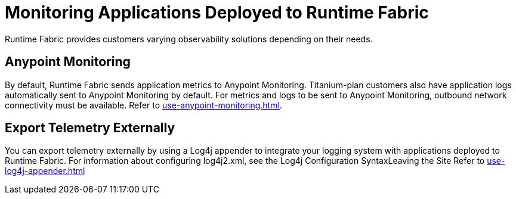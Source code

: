 = Monitoring Applications Deployed to Runtime Fabric

Runtime Fabric provides customers varying observability solutions depending on their needs.

== Anypoint Monitoring

By default, Runtime Fabric sends application metrics to Anypoint Monitoring. Titanium-plan customers also have application logs automatically sent to Anypoint Monitoring by default. For metrics and logs to be sent to Anypoint Monitoring, outbound network connectivity must be available. Refer to xref:use-anypoint-monitoring.adoc[].

== Export Telemetry Externally

You can export telemetry externally by using a Log4j appender to integrate your logging system with applications deployed to Runtime Fabric. For information about configuring log4j2.xml, see the Log4j Configuration SyntaxLeaving the Site Refer to xref:use-log4j-appender.adoc[]